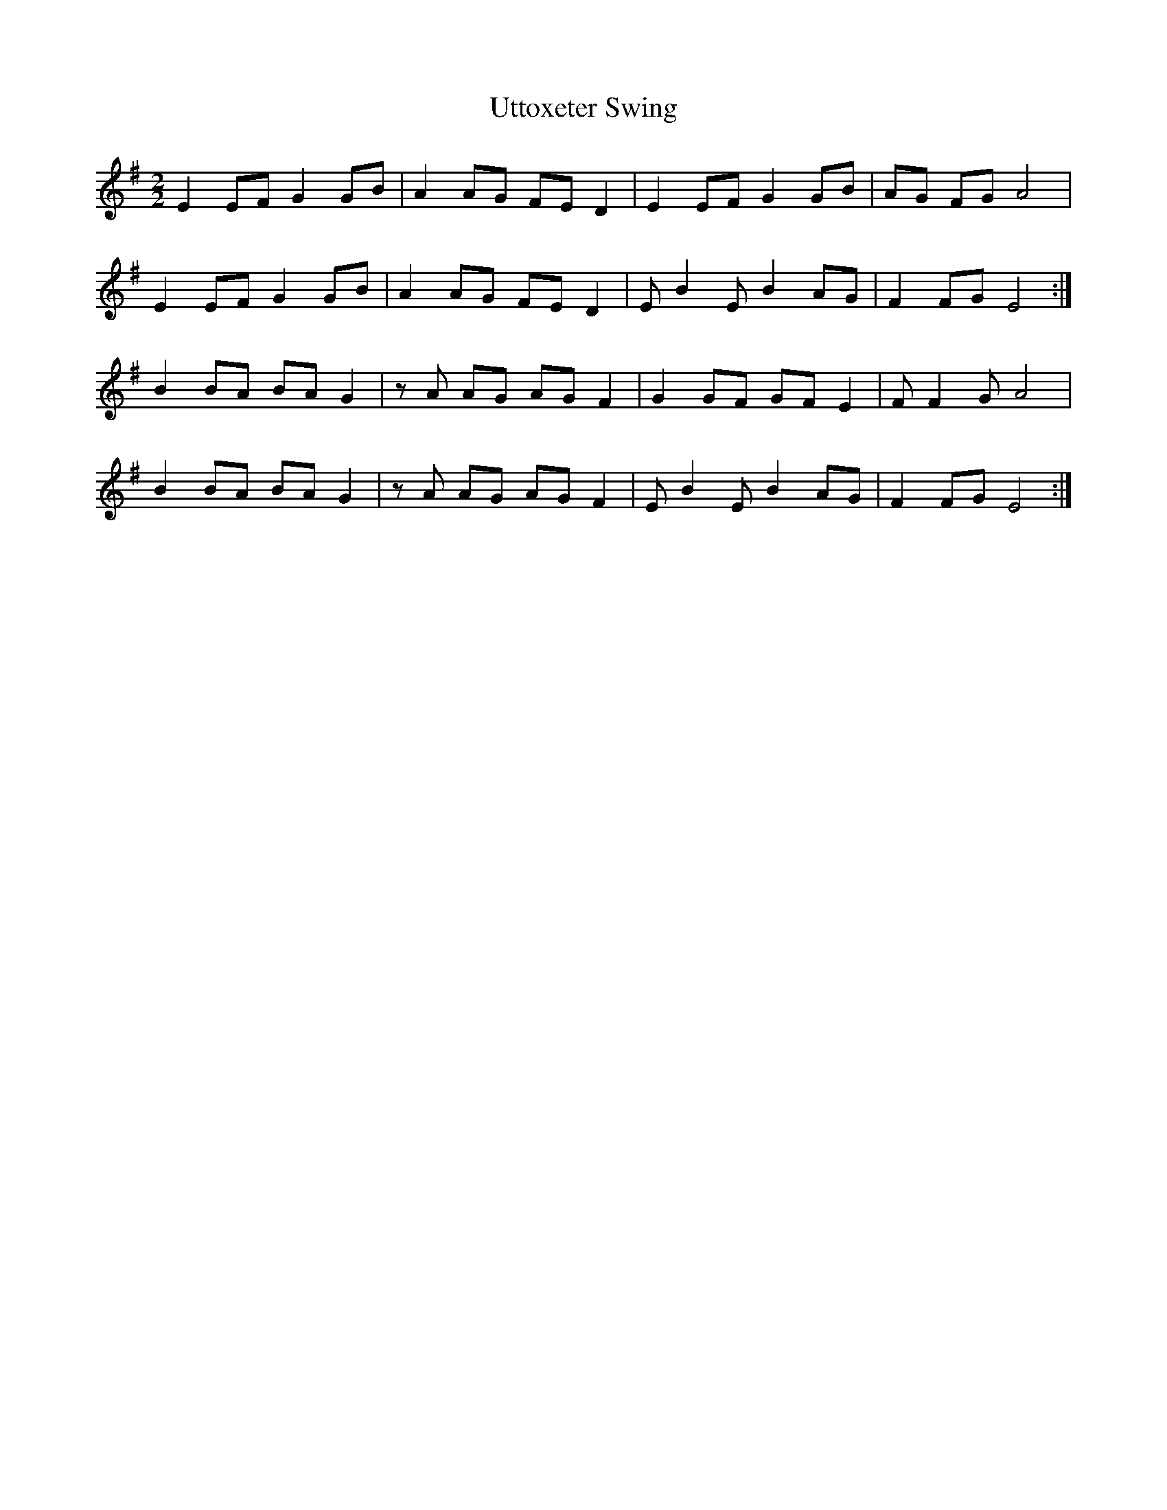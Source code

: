 X:478
T:Uttoxeter Swing
M:2/2
L:1/8
K:Em
E2 EF G2 GB | A2 AG FE D2 | E2 EF G2 GB | AG FG A4 |
E2 EF G2 GB | A2 AG FE D2 | E B2 E B2 AG | F2 FG E4 :|
B2 BA BA G2 | zA AG AG F2 | G2 GF GF E2 | F F2 G A4 |
B2 BA BA G2 | zA AG AG F2 | E B2 E B2 AG | F2 FG E4 :|

